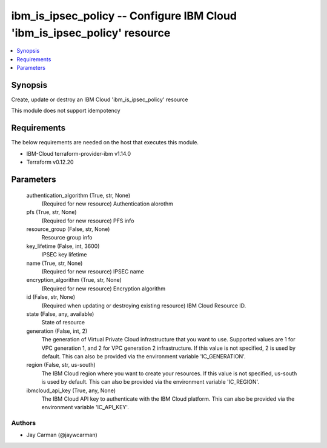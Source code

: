 
ibm_is_ipsec_policy -- Configure IBM Cloud 'ibm_is_ipsec_policy' resource
=========================================================================

.. contents::
   :local:
   :depth: 1


Synopsis
--------

Create, update or destroy an IBM Cloud 'ibm_is_ipsec_policy' resource

This module does not support idempotency



Requirements
------------
The below requirements are needed on the host that executes this module.

- IBM-Cloud terraform-provider-ibm v1.14.0
- Terraform v0.12.20



Parameters
----------

  authentication_algorithm (True, str, None)
    (Required for new resource) Authentication alorothm


  pfs (True, str, None)
    (Required for new resource) PFS info


  resource_group (False, str, None)
    Resource group info


  key_lifetime (False, int, 3600)
    IPSEC key lifetime


  name (True, str, None)
    (Required for new resource) IPSEC name


  encryption_algorithm (True, str, None)
    (Required for new resource) Encryption algorithm


  id (False, str, None)
    (Required when updating or destroying existing resource) IBM Cloud Resource ID.


  state (False, any, available)
    State of resource


  generation (False, int, 2)
    The generation of Virtual Private Cloud infrastructure that you want to use. Supported values are 1 for VPC generation 1, and 2 for VPC generation 2 infrastructure. If this value is not specified, 2 is used by default. This can also be provided via the environment variable 'IC_GENERATION'.


  region (False, str, us-south)
    The IBM Cloud region where you want to create your resources. If this value is not specified, us-south is used by default. This can also be provided via the environment variable 'IC_REGION'.


  ibmcloud_api_key (True, any, None)
    The IBM Cloud API key to authenticate with the IBM Cloud platform. This can also be provided via the environment variable 'IC_API_KEY'.













Authors
~~~~~~~

- Jay Carman (@jaywcarman)

